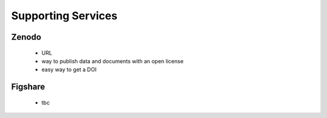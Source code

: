 ===================
Supporting Services
===================

Zenodo
------

 - URL
 - way to publish data and documents with an open license
 - easy way to get a DOI

Figshare
--------

 - tbc
